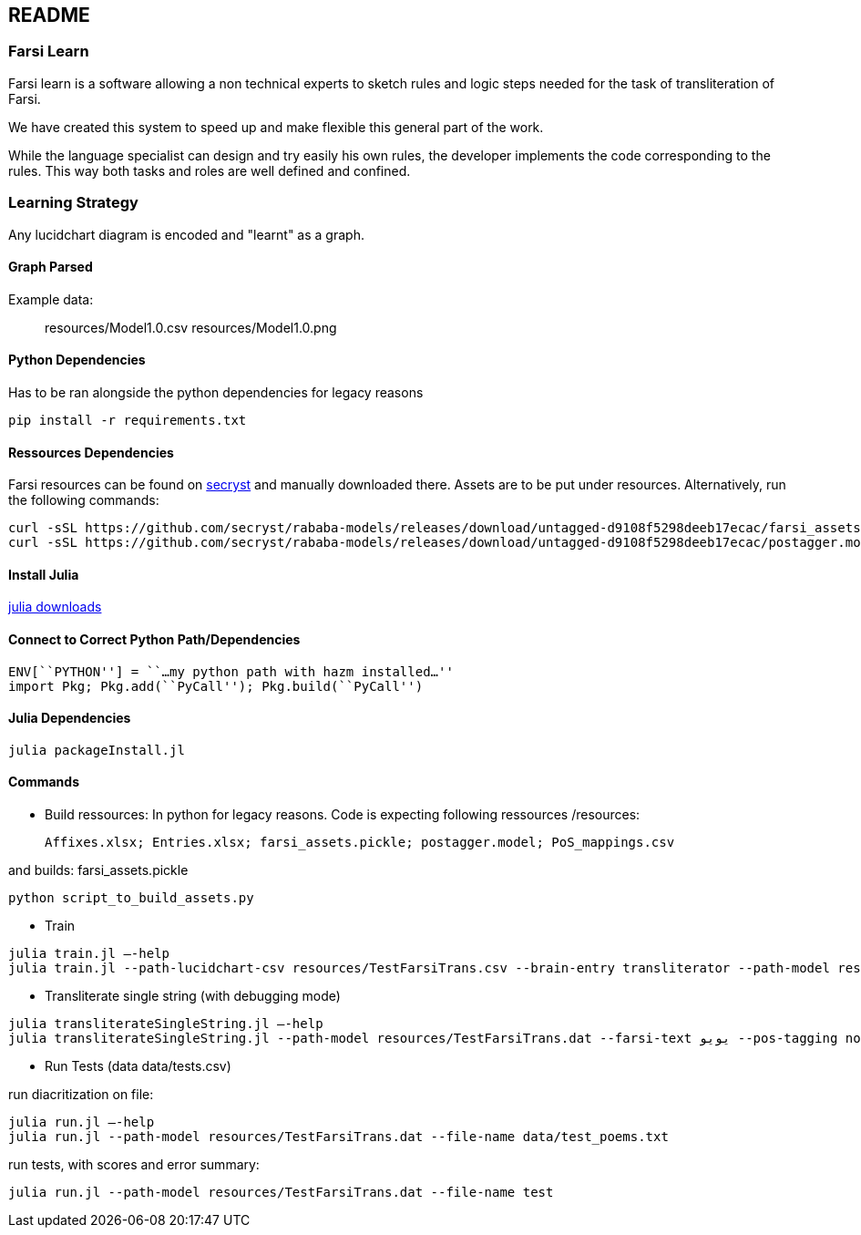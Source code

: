 == README

=== Farsi Learn

Farsi learn is a software allowing a non technical experts to sketch
rules and logic steps needed for the task of transliteration of Farsi.

We have created this system to speed up and make flexible this general
part of the work.

While the language specialist can design and try easily his own rules,
the developer implements the code corresponding to the rules. This way
both tasks and roles are well defined and confined.

=== Learning Strategy
Any lucidchart diagram  is encoded and "learnt" as a graph.


==== Graph Parsed

Example data:
____
resources/Model1.0.csv
resources/Model1.0.png
____


==== Python Dependencies

Has to be ran alongside the python dependencies for legacy reasons
[source,bash]
----
pip install -r requirements.txt
----

==== Ressources Dependencies
Farsi resources can be found on https://github.com/secryst/rababa-models/releases[secryst] and manually downloaded there. Assets are to be put under resources. Alternatively, run the following commands:
[source,bash]
----
curl -sSL https://github.com/secryst/rababa-models/releases/download/untagged-d9108f5298deeb17ecac/farsi_assets.pickle -o resources/farsi_assets.pickle
curl -sSL https://github.com/secryst/rababa-models/releases/download/untagged-d9108f5298deeb17ecac/postagger.model -o resources/postagger.model
----

==== Install Julia

https://julialang.org/downloads/[julia downloads]

==== Connect to Correct Python Path/Dependencies
[source,bash]
----
ENV[``PYTHON''] = ``…my python path with hazm installed…''
import Pkg; Pkg.add(``PyCall''); Pkg.build(``PyCall'')
----

==== Julia Dependencies

[source,bash]
----
julia packageInstall.jl
----

==== Commands

* Build ressources:
In python for legacy reasons.
Code is expecting following ressources /resources:

      Affixes.xlsx; Entries.xlsx; farsi_assets.pickle; postagger.model; PoS_mappings.csv

and builds:
      farsi_assets.pickle
[source,bash]
----
python script_to_build_assets.py
----

* Train
[source,bash]
----
julia train.jl –-help
julia train.jl --path-lucidchart-csv resources/TestFarsiTrans.csv --brain-entry transliterator --path-model resources/TestFarsiTrans.dat
----

* Transliterate single string (with debugging mode)
[source,bash]
----
julia transliterateSingleString.jl –-help
julia transliterateSingleString.jl --path-model resources/TestFarsiTrans.dat --farsi-text یویو --pos-tagging noun
----

* Run Tests (data data/tests.csv)

run diacritization on file:
[source,bash]
----
julia run.jl –-help
julia run.jl --path-model resources/TestFarsiTrans.dat --file-name data/test_poems.txt
----

run tests, with scores and error summary:
[source,bash]
----
julia run.jl --path-model resources/TestFarsiTrans.dat --file-name test
----
